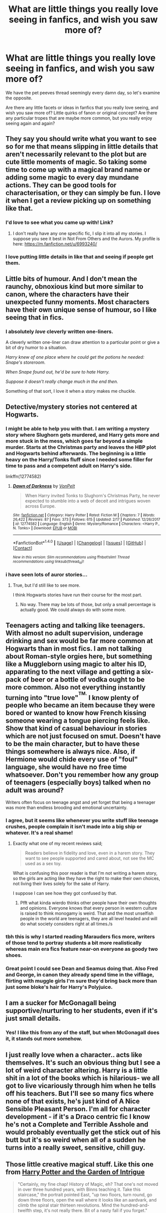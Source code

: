 #+TITLE: What are little things you really love seeing in fanfics, and wish you saw more of?

* What are little things you really love seeing in fanfics, and wish you saw more of?
:PROPERTIES:
:Author: DictionaryWrites
:Score: 21
:DateUnix: 1519910128.0
:DateShort: 2018-Mar-01
:FlairText: Discussion
:END:
We have the pet peeves thread seemingly every damn day, so let's examine the opposite.

Are there any little facets or ideas in fanfics that you really love seeing, and wish you saw more of? Little quirks of fanon or original concept? Are there any particular tropes that are maybe more common, but you really enjoy seeing again and again?


** They say you should write what you want to see so for me that means slipping in little details that aren't necessarily relevant to the plot but are cute little moments of magic. So taking some time to come up with a magical brand name or adding some magic to every day mundane actions. They can be good tools for characterisation, or they can simply be fun. I love it when I get a review picking up on something like that.
:PROPERTIES:
:Author: FloreatCastellum
:Score: 37
:DateUnix: 1519915530.0
:DateShort: 2018-Mar-01
:END:

*** I'd love to see what you came up with! Link?
:PROPERTIES:
:Author: MagicHeadset
:Score: 1
:DateUnix: 1519921965.0
:DateShort: 2018-Mar-01
:END:

**** I don't really have any one specific fic, I slip it into all my stories. I suppose you see it best in Not From Others and the Aurors. My profile is here: [[https://m.fanfiction.net/u/6993240/]]
:PROPERTIES:
:Author: FloreatCastellum
:Score: 2
:DateUnix: 1519987572.0
:DateShort: 2018-Mar-02
:END:


*** I love putting little details in like that and seeing if people get them.
:PROPERTIES:
:Author: jenorama_CA
:Score: 1
:DateUnix: 1519924138.0
:DateShort: 2018-Mar-01
:END:


** Little bits of humour. And I don't mean the raunchy, obnoxious kind but more similar to canon, where the characters have their unexpected funny moments. Most characters have their own unique sense of humour, so I like seeing that in fics.
:PROPERTIES:
:Author: adreamersmusing
:Score: 27
:DateUnix: 1519916206.0
:DateShort: 2018-Mar-01
:END:

*** I absolutely /love/ cleverly written one-liners.

A cleverly written one-liner can draw attention to a particular point or give a bit of dry humor to a situation.

/Harry knew of one place where he could get the potions he needed: Snape's storeroom./

/When Snape found out, he'd be sure to hate Harry./

/Suppose it doesn't really change much in the end then./

Something of that sort, I love it when a story makes me chuckle.
:PROPERTIES:
:Author: Phonsz
:Score: 7
:DateUnix: 1520029283.0
:DateShort: 2018-Mar-03
:END:


** Detective/mystery stories not centered at Hogwarts.
:PROPERTIES:
:Author: __Pers
:Score: 17
:DateUnix: 1519916580.0
:DateShort: 2018-Mar-01
:END:

*** I might be able to help you with that. I am writing a mystery story where Slughorn gets murdered, and Harry gets more and more stuck in the mess, which goes far beyond a simple murder. Starts at the Christmas party and leaves the HBP plot and Hogwarts behind afterwards. The beginning is a little heavy on the Harry/Tonks fluff since I needed some filler for time to pass and a competent adult on Harry's side.

linkffn(12774582)
:PROPERTIES:
:Author: Hellstrike
:Score: 2
:DateUnix: 1519944403.0
:DateShort: 2018-Mar-02
:END:

**** [[http://www.fanfiction.net/s/12774582/1/][*/Dawn of Darkness/*]] by [[https://www.fanfiction.net/u/8266516/VonPelt][/VonPelt/]]

#+begin_quote
  When Harry invited Tonks to Slughorn's Christmas Party, he never expected to stumble into a web of deceit and intrigues woven across Europe.
#+end_quote

^{/Site/: [[http://www.fanfiction.net/][fanfiction.net]] *|* /Category/: Harry Potter *|* /Rated/: Fiction M *|* /Chapters/: 7 *|* /Words/: 26,422 *|* /Reviews/: 87 *|* /Favs/: 373 *|* /Follows/: 615 *|* /Updated/: 2/17 *|* /Published/: 12/26/2017 *|* /id/: 12774582 *|* /Language/: English *|* /Genre/: Mystery/Romance *|* /Characters/: <Harry P., N. Tonks> *|* /Download/: [[http://www.ff2ebook.com/old/ffn-bot/index.php?id=12774582&source=ff&filetype=epub][EPUB]] or [[http://www.ff2ebook.com/old/ffn-bot/index.php?id=12774582&source=ff&filetype=mobi][MOBI]]}

--------------

*FanfictionBot*^{1.4.0} *|* [[[https://github.com/tusing/reddit-ffn-bot/wiki/Usage][Usage]]] | [[[https://github.com/tusing/reddit-ffn-bot/wiki/Changelog][Changelog]]] | [[[https://github.com/tusing/reddit-ffn-bot/issues/][Issues]]] | [[[https://github.com/tusing/reddit-ffn-bot/][GitHub]]] | [[[https://www.reddit.com/message/compose?to=tusing][Contact]]]

^{/New in this version: Slim recommendations using/ ffnbot!slim! /Thread recommendations using/ linksub(thread_id)!}
:PROPERTIES:
:Author: FanfictionBot
:Score: 1
:DateUnix: 1519944438.0
:DateShort: 2018-Mar-02
:END:


*** i have seen lots of auror stories...
:PROPERTIES:
:Author: natus92
:Score: 2
:DateUnix: 1519951203.0
:DateShort: 2018-Mar-02
:END:

**** True, but I'd still like to see more.

I think Hogwarts stories have run their course for the most part.
:PROPERTIES:
:Author: __Pers
:Score: 3
:DateUnix: 1519956548.0
:DateShort: 2018-Mar-02
:END:

***** No way. There may be lots of those, but only a small percentage is actually good. We could always do with some more.
:PROPERTIES:
:Score: 1
:DateUnix: 1520163259.0
:DateShort: 2018-Mar-04
:END:


** Teenagers acting and talking like teenagers. With almost no adult supervision, underage drinking and sex would be far more common at Hogwarts than in most fics. I am not talking about Roman-style orgies here, but something like a Muggleborn using magic to alter his ID, apparating to the next village and getting a six-pack of beer or a bottle of vodka ought to be more common. Also not everything instantly turning into "true love"^{^{TM.}} I know plenty of people who became an item because they were bored or wanted to know how French kissing someone wearing a tongue piercing feels like. Show that kind of casual behaviour in stories which are not just focused on smut. Doesn't have to be the main character, but to have these things somewhere is always nice. Also, if Hermione would chide every use of "foul" language, she would have no free time whatsoever. Don't you remember how any group of teenagers (especially boys) talked when no adult was around?

Writers often focus on teenage angst and yet forget that being a teenager was more than endless brooding and emotional uncertainty.
:PROPERTIES:
:Author: Hellstrike
:Score: 32
:DateUnix: 1519916794.0
:DateShort: 2018-Mar-01
:END:

*** I agree, but it seems like whenever you write stuff like teenage crushes, people complain it isn't made into a big ship or whatever. It's a real shame!
:PROPERTIES:
:Author: DictionaryWrites
:Score: 16
:DateUnix: 1519917033.0
:DateShort: 2018-Mar-01
:END:

**** Exactly what one of my recent reviews said;

#+begin_quote
  Readers believe in fidelity and love, even in a harem story. They want to see people supported and cared about, not see the MC used as a sex toy.
#+end_quote

What is confusing this poor reader is that I'm not writing a harem story, so the girls are acting like they have the right to make their own choices, not living their lives solely for the sake of Harry.

I suppose I can see how they got confused by that.
:PROPERTIES:
:Author: wordhammer
:Score: 21
:DateUnix: 1519924974.0
:DateShort: 2018-Mar-01
:END:

***** Pfft what kinda wierdo thinks other people have their own thoughts and opinions. Everyone knows that every person in western culture is raised to think monogamy is weird. That and the most unselfish people in the world are teenagers, they are all level headed and will do what society considers right at all times./s
:PROPERTIES:
:Author: partisan98
:Score: 7
:DateUnix: 1519930534.0
:DateShort: 2018-Mar-01
:END:


*** tbh this is why I started reading Marauders fics more, writers of those tend to portray students a bit more realistically whereas main era fics feature near-on everyone as goody two shoes.
:PROPERTIES:
:Author: Gigadweeb
:Score: 6
:DateUnix: 1519955777.0
:DateShort: 2018-Mar-02
:END:


*** Great point I could see Dean and Seamus doing that. Also Fred and George, in canon they already spend time in the vifllage, flirting with muggle girls I'm sure they'd bring back more than just some bloke's hair for Harry's Polyjuice.
:PROPERTIES:
:Author: Zeefour
:Score: 2
:DateUnix: 1519945412.0
:DateShort: 2018-Mar-02
:END:


** I am a sucker for McGonagall being supportive/nurturing to her students, even if it's just small details.
:PROPERTIES:
:Author: orangedarkchocolate
:Score: 13
:DateUnix: 1519932441.0
:DateShort: 2018-Mar-01
:END:

*** Yes! I like this from any of the staff, but when McGonagall does it, it stands out more somehow.
:PROPERTIES:
:Author: SteamAngel
:Score: 5
:DateUnix: 1520019472.0
:DateShort: 2018-Mar-02
:END:


** I just really love when a character.. acts like themselves. It's such an obvious thing but I see a lot of weird character altering. Harry is a little shit in a lot of the books which is hilarious- we all got to live vicariously through him when he tells off his teachers. But I'll see so many fics where none of that exists, he's just kind of A Nice Sensible Pleasant Person. I'm all for character development - if it's a Draco centric fic I know he's not a Complete and Terrible Asshole and would probably eventually get the stick out of his butt but it's so weird when all of a sudden he turns into a really sweet, sensitive, chill guy.
:PROPERTIES:
:Author: Lola910
:Score: 11
:DateUnix: 1519939243.0
:DateShort: 2018-Mar-02
:END:


** Those little creative magical stuff. Like this one from [[https://www.fanfiction.net/s/8034380][Harry Potter and the Garden of Intrigue]]

#+begin_quote
  "Certainly, my fine chap! History of Magic, eh? That one's not moved in over three hundred years, with Binns teaching it. Take this staircase," the portrait pointed East, "up two floors, turn round, go down three floors, open the wall where it looks like an aardvark, and climb the spiral stair thirteen revolutions. Mind the hundred-and-twelfth step, it's not really there. Bit of a nasty fall if you forget."

  The portrait was talking. Harry remembered Ron had mentioned moving pictures being normal in newspapers, photo albums, and all manner of paintings, but he'd never expected them to talk.

  "Right, thanks," said Neville. Dean and Ron grabbed Harry by the arms and dragged him up the stairs. "We appreciate it."

  Harry forgot about the hundred-and-twelfth stair on the spiral. The portrait was right, it was a bit of a nasty fall; fortunately, Harry had had far worse from his cousin back in Number Four Privet Drive, so he was back up the stairs by the time Ron had turned around to find him. He was, however, very confused when he found the door labeled 'History of Magic' and the others couldn't see it.

  "Well, we've only gone 'round twelve times," suggested Dean, "and you've gone thirteen with that fall."

  Harry nodded. "I guess that makes sense with magic." He opened the door. "I'll see you guys in a bit?"

  "Yep."
#+end_quote

Or this one from [[https://www.fanfiction.net/s/6243892][The Strange Disappearance of Sally-Anne Perks]]

#+begin_quote
  "Barnacle tree?" Harry looked doubtfully at the shimmering shells. One by one the shells began to quiver. Then the two halves of each shell parted slowly, and little beaks began to poke out of the shells. Before long, the tree was covered in dozens of wet and bedraggled little goslings.

  Harry reached out and touched one gently. The little bird looked at him with bright, black eyes and gave his finger an affectionate little peck.

  "Barnacle geese!" exclaimed Hermione. "They are extraordinarily rare. How did you manage to get hold of a barnacle tree, Professor?"

  Professor Sprout smiled as she reached for a box of worms and began feeding the birds. "My sister shipped it to me from the Isle of Man where she lives. There are still a few wild barnacle trees left there. My whole family has always loved plants and trees."

  (...)

  "Any time, my dear boy. The barnacle geese will be ready to detach from the tree tomorrow; you should come back and see them when they begin to fly." She grinned. "Not many people realize that some birds grow on trees, you know."
#+end_quote
:PROPERTIES:
:Author: Satanniel
:Score: 20
:DateUnix: 1519949205.0
:DateShort: 2018-Mar-02
:END:

*** This is exactly what I was talking about! Just charming!
:PROPERTIES:
:Author: FloreatCastellum
:Score: 3
:DateUnix: 1519987617.0
:DateShort: 2018-Mar-02
:END:


*** i never understand the reasons for some downvotes...in my opinion thats the best comment in this thread so far
:PROPERTIES:
:Author: natus92
:Score: 2
:DateUnix: 1519951583.0
:DateShort: 2018-Mar-02
:END:

**** I hold some controversial opinions and am pretty confrontational, so it's probably someone who has problems with me, and not this comment.
:PROPERTIES:
:Author: Satanniel
:Score: 4
:DateUnix: 1519951904.0
:DateShort: 2018-Mar-02
:END:


*** [[http://www.fanfiction.net/s/8034380/1/][*/Harry Potter and the Garden of Intrigue/*]] by [[https://www.fanfiction.net/u/2212489/Azjerban][/Azjerban/]]

#+begin_quote
  In which Harry understands Victorian flower language at age 11. Events grow gradually further and further from the original. Features CharacterDevelopment!Crabbe and Goyle, and many other not-quite-expected variations. This story has reached its conclusion; enjoy. Watch out for the April Fools' chapter.
#+end_quote

^{/Site/: [[http://www.fanfiction.net/][fanfiction.net]] *|* /Category/: Harry Potter *|* /Rated/: Fiction T *|* /Chapters/: 69 *|* /Words/: 242,410 *|* /Reviews/: 291 *|* /Favs/: 484 *|* /Follows/: 511 *|* /Updated/: 1/1/2016 *|* /Published/: 4/17/2012 *|* /Status/: Complete *|* /id/: 8034380 *|* /Language/: English *|* /Genre/: Fantasy/Humor *|* /Characters/: Harry P. *|* /Download/: [[http://www.ff2ebook.com/old/ffn-bot/index.php?id=8034380&source=ff&filetype=epub][EPUB]] or [[http://www.ff2ebook.com/old/ffn-bot/index.php?id=8034380&source=ff&filetype=mobi][MOBI]]}

--------------

*FanfictionBot*^{1.4.0} *|* [[[https://github.com/tusing/reddit-ffn-bot/wiki/Usage][Usage]]] | [[[https://github.com/tusing/reddit-ffn-bot/wiki/Changelog][Changelog]]] | [[[https://github.com/tusing/reddit-ffn-bot/issues/][Issues]]] | [[[https://github.com/tusing/reddit-ffn-bot/][GitHub]]] | [[[https://www.reddit.com/message/compose?to=tusing][Contact]]]

^{/New in this version: Slim recommendations using/ ffnbot!slim! /Thread recommendations using/ linksub(thread_id)!}
:PROPERTIES:
:Author: FanfictionBot
:Score: 1
:DateUnix: 1519951306.0
:DateShort: 2018-Mar-02
:END:


*** ffnbot!refresh
:PROPERTIES:
:Author: Satanniel
:Score: 0
:DateUnix: 1519951283.0
:DateShort: 2018-Mar-02
:END:


** - Non-dodge based dueling.

- Subtlety in magic.

- Asshole, not-misunderstood Snape.
:PROPERTIES:
:Author: yarglethatblargle
:Score: 26
:DateUnix: 1519919001.0
:DateShort: 2018-Mar-01
:END:

*** Why wouldn't you dodge. Not saying it is the 100% the best strategy but given many wizards cannot cast a shield charm (see book 6) and conjuring objects to block is also hard/magically taxing then dodging is your best option.
:PROPERTIES:
:Author: cretsben
:Score: 5
:DateUnix: 1519933115.0
:DateShort: 2018-Mar-01
:END:

**** Because in canon it's almost impossible to dodge a spell. The only example we see if people deliberately dodging spells is in HBP under the influence of Felix. All other examples are of someone throwing themselves out of the way the moment they know a spell is about to come their way. Not only does that fail as a combat tactic - you're putting yourself on the back foot by allowing yourself to be herded around - it also isn't really dodging. It's just being a moving target, the same as you can do against a gunman.

Also because in canon magic doesn't come with a cost, so there's nothing lost by choosing to shield.

Also because in canon shielding is not the only way to stop offensive spells. Blocking and parrying are alternatives, and blocking at least is considered basic enough that it can be introduced to second years.
:PROPERTIES:
:Author: Taure
:Score: 18
:DateUnix: 1519933916.0
:DateShort: 2018-Mar-01
:END:

***** True most authors seem to refer to staying mobile as dodging... the bigger issue is JKR didn't work out magical combat with enough details for most authors thus the rise of dodging spells. Movies also didn't help with this.
:PROPERTIES:
:Author: cretsben
:Score: 5
:DateUnix: 1519934268.0
:DateShort: 2018-Mar-01
:END:


***** I had this dilemma in one of my drafts for a chapter.

In the end, I had it explained that children didn't have the same grasp on spells that adults did and their spells were naturally slower and easier to dodge. I mena dodging in the sens eof ducking or side-stepping, not combat rolling across the ground x)
:PROPERTIES:
:Author: ModernDayWeeaboo
:Score: 2
:DateUnix: 1519979899.0
:DateShort: 2018-Mar-02
:END:

****** Tangent: any mention of combat rolls reminds me of my friend attempting this during paintballing, getting stuck in a bush and being shot on the butt :')
:PROPERTIES:
:Author: SteamAngel
:Score: 2
:DateUnix: 1520019574.0
:DateShort: 2018-Mar-02
:END:


** I like when certain characters have their own verbal tic. I find them funny since my father has one too. I like when some characters have something unique that only they do, they make the fic feel more real.
:PROPERTIES:
:Author: Anmothra
:Score: 7
:DateUnix: 1519945498.0
:DateShort: 2018-Mar-02
:END:


** Adults stepping in and fixing things.

It might just be because there are too many 'Harry and Co stop taking shit and fix the world', but it is always neat to see adults figure out what is going on and step up.

I've seen this with Dumbles really not being that bad just missing things because of cannon, so you have him see things differently and he puts a stop to all the crap. Or you have an external adult who was not previously involved (seen it with Tonks a few times, Amelia even more)

One of the best I've seen of this was the one where Dumbledor dropped everything when he heard "Basilisk" and called in the marines.

Only half-points if the "adult" in question is a time-traveling version of one the hogwarts kids. 0 points if it is a time-traveling kid from the future that ends up back in his kids body.
:PROPERTIES:
:Author: StarDolph
:Score: 6
:DateUnix: 1519979007.0
:DateShort: 2018-Mar-02
:END:

*** Some of the fics: The Basalisk one: Petrification Proliferation linkffn(11265467) I also liked how Tonks was handled in Grains of Sand linkffn(12188150), particularly the 'oh shit how did we miss this' Also liked the adults in child shall lead them linkffn(10871795)
:PROPERTIES:
:Author: StarDolph
:Score: 2
:DateUnix: 1519979761.0
:DateShort: 2018-Mar-02
:END:

**** [[http://www.fanfiction.net/s/12188150/1/][*/Like Grains of Sand in the Hourglass/*]] by [[https://www.fanfiction.net/u/1057022/Temporal-Knight][/Temporal Knight/]]

#+begin_quote
  During the Battle in the Department of Mysteries Nymphadora Tonks finds herself thrown back to the beginning of Fifth Year. With two Tonks walking around and her faith in Dumbledore eroded what's a Metamorphmagus to do? Protect Harry Potter at all costs, that's what! Tonks ends up crafting a new identity for herself and infiltrates Hogwarts to fix the future. Pairing: Harry/Tonks.
#+end_quote

^{/Site/: [[http://www.fanfiction.net/][fanfiction.net]] *|* /Category/: Harry Potter *|* /Rated/: Fiction T *|* /Chapters/: 12 *|* /Words/: 116,626 *|* /Reviews/: 873 *|* /Favs/: 2,944 *|* /Follows/: 3,277 *|* /Updated/: 7/26/2017 *|* /Published/: 10/12/2016 *|* /Status/: Complete *|* /id/: 12188150 *|* /Language/: English *|* /Genre/: Fantasy/Romance *|* /Characters/: <Harry P., N. Tonks> Hermione G., Luna L. *|* /Download/: [[http://www.ff2ebook.com/old/ffn-bot/index.php?id=12188150&source=ff&filetype=epub][EPUB]] or [[http://www.ff2ebook.com/old/ffn-bot/index.php?id=12188150&source=ff&filetype=mobi][MOBI]]}

--------------

[[http://www.fanfiction.net/s/10871795/1/][*/A Little Child Shall Lead Them/*]] by [[https://www.fanfiction.net/u/5339762/White-Squirrel][/White Squirrel/]]

#+begin_quote
  After the war, Hermione is haunted by the friends she lost, so she comes up with an audacious plan to fix it, starting way back with Harry's parents. Now, all she has to do is get herself taken seriously in 1981, and then find a way to get her old life back when she's done.
#+end_quote

^{/Site/: [[http://www.fanfiction.net/][fanfiction.net]] *|* /Category/: Harry Potter *|* /Rated/: Fiction T *|* /Chapters/: 6 *|* /Words/: 31,818 *|* /Reviews/: 390 *|* /Favs/: 1,303 *|* /Follows/: 611 *|* /Updated/: 1/16/2015 *|* /Published/: 12/5/2014 *|* /Status/: Complete *|* /id/: 10871795 *|* /Language/: English *|* /Characters/: Hermione G. *|* /Download/: [[http://www.ff2ebook.com/old/ffn-bot/index.php?id=10871795&source=ff&filetype=epub][EPUB]] or [[http://www.ff2ebook.com/old/ffn-bot/index.php?id=10871795&source=ff&filetype=mobi][MOBI]]}

--------------

[[http://www.fanfiction.net/s/11265467/1/][*/Petrification Proliferation/*]] by [[https://www.fanfiction.net/u/5339762/White-Squirrel][/White Squirrel/]]

#+begin_quote
  What would have been the appropriate response to a creature that can kill with a look being set loose in the only magical school in Britain? It would have been a lot more than a pat on the head from Dumbledore and a mug of hot cocoa.
#+end_quote

^{/Site/: [[http://www.fanfiction.net/][fanfiction.net]] *|* /Category/: Harry Potter *|* /Rated/: Fiction K+ *|* /Chapters/: 7 *|* /Words/: 34,020 *|* /Reviews/: 1,004 *|* /Favs/: 4,667 *|* /Follows/: 4,158 *|* /Updated/: 5/29/2016 *|* /Published/: 5/22/2015 *|* /Status/: Complete *|* /id/: 11265467 *|* /Language/: English *|* /Characters/: Harry P., Amelia B. *|* /Download/: [[http://www.ff2ebook.com/old/ffn-bot/index.php?id=11265467&source=ff&filetype=epub][EPUB]] or [[http://www.ff2ebook.com/old/ffn-bot/index.php?id=11265467&source=ff&filetype=mobi][MOBI]]}

--------------

*FanfictionBot*^{1.4.0} *|* [[[https://github.com/tusing/reddit-ffn-bot/wiki/Usage][Usage]]] | [[[https://github.com/tusing/reddit-ffn-bot/wiki/Changelog][Changelog]]] | [[[https://github.com/tusing/reddit-ffn-bot/issues/][Issues]]] | [[[https://github.com/tusing/reddit-ffn-bot/][GitHub]]] | [[[https://www.reddit.com/message/compose?to=tusing][Contact]]]

^{/New in this version: Slim recommendations using/ ffnbot!slim! /Thread recommendations using/ linksub(thread_id)!}
:PROPERTIES:
:Author: FanfictionBot
:Score: 2
:DateUnix: 1519979776.0
:DateShort: 2018-Mar-02
:END:


*** I am writing that kind of fic. Sirius gets in Touch with the Tonks family and gets them to take Harry in after PoA and make sure he's alright. I have Nymphadora plant a ton of drugs at Number four to get the Dursleys arrested without dragging Harry through courtrooms, Andromeda deal with the Wizengamot without wanting it or being OP and taking a generally "independent" stance in politics (not joining any fraction or working towards some ideology). Also a generous amount of family fluff.

linkffn(12745758)
:PROPERTIES:
:Author: Hellstrike
:Score: 2
:DateUnix: 1520007958.0
:DateShort: 2018-Mar-02
:END:

**** [[http://www.fanfiction.net/s/12745758/1/][*/No longer alone/*]] by [[https://www.fanfiction.net/u/8266516/VonPelt][/VonPelt/]]

#+begin_quote
  Unable to clear his name, Sirius asked his cousin Andromeda to take care of Harry. This turns out to be the best decision Sirius ever made. Eventual Harry/Lisa Turpin.
#+end_quote

^{/Site/: [[http://www.fanfiction.net/][fanfiction.net]] *|* /Category/: Harry Potter *|* /Rated/: Fiction M *|* /Chapters/: 9 *|* /Words/: 43,780 *|* /Reviews/: 112 *|* /Favs/: 376 *|* /Follows/: 644 *|* /Updated/: 2/3 *|* /Published/: 12/2/2017 *|* /id/: 12745758 *|* /Language/: English *|* /Genre/: Family/Adventure *|* /Characters/: <Harry P., Lisa T.> N. Tonks, Andromeda T. *|* /Download/: [[http://www.ff2ebook.com/old/ffn-bot/index.php?id=12745758&source=ff&filetype=epub][EPUB]] or [[http://www.ff2ebook.com/old/ffn-bot/index.php?id=12745758&source=ff&filetype=mobi][MOBI]]}

--------------

*FanfictionBot*^{1.4.0} *|* [[[https://github.com/tusing/reddit-ffn-bot/wiki/Usage][Usage]]] | [[[https://github.com/tusing/reddit-ffn-bot/wiki/Changelog][Changelog]]] | [[[https://github.com/tusing/reddit-ffn-bot/issues/][Issues]]] | [[[https://github.com/tusing/reddit-ffn-bot/][GitHub]]] | [[[https://www.reddit.com/message/compose?to=tusing][Contact]]]

^{/New in this version: Slim recommendations using/ ffnbot!slim! /Thread recommendations using/ linksub(thread_id)!}
:PROPERTIES:
:Author: FanfictionBot
:Score: 1
:DateUnix: 1520007971.0
:DateShort: 2018-Mar-02
:END:


** Those little genuine friendship moments. Something like little inside jokes, or references to past experiences. Little moments of smile causing dialogue.

"So Harry you kissed Ginny... was it... wet?" "...Shut up Hermione."

...

"Malfoy you stupid troll. No one cares about your dad." "You know you're lucky Malfoy. If you actually were a Troll trying to hurt Hermione, Harry would have stuck his wand up your nose" "...Shut up Ron."

...

"You know guys sometimes I feel like the Hero of the Wizarding World, all of the stuff I've done over the years. And sometimes I feel like a brick."

"Shut up Harry... that got old in our seventh year. You can't become a material Animagus."

"Why can't you believe in me Hermione! I'm the Master of Death. I should be able to turn myself into a brick Animagus!"

"See Hermione? Told you he shouldn't have dated Luna for so long."

"Shut up Ron... I know you're a Peacock Animagus."

"You told him!"

Edit: spacing of dialogue
:PROPERTIES:
:Author: LinkRue
:Score: 6
:DateUnix: 1520086896.0
:DateShort: 2018-Mar-03
:END:


** - Incorporating setting elements and aspects of wizarding lifestyle that make perfect sense given how wizards are and what they can do, but that I could not have imagined by myself. For example, in linkffn(Patron by Starfox5), wizards enchant their gift boxes to have sizes, shapes, and weights that have nothing to do with those of the gifts they contain.

A guilty one:

- Hermione casually doing powerful magic. That is, the Hermione being "powerful" might not be a major focus of the fic, but a situation calls for some large-scale or high-level magic, and Hermione just casually does it. For example, in linkffn(Amends, or Truth and Reconciliation by Vera Rozalsky), Hermione spams Fidelius Charms to hide her love affairs.
:PROPERTIES:
:Author: turbinicarpus
:Score: 3
:DateUnix: 1520044524.0
:DateShort: 2018-Mar-03
:END:

*** [[http://www.fanfiction.net/s/5537755/1/][*/Amends, or Truth and Reconciliation/*]] by [[https://www.fanfiction.net/u/1994264/Vera-Rozalsky][/Vera Rozalsky/]]

#+begin_quote
  Post-DH, Hermione confronts the post-war world, including the wizarding War Crimes Trials of 1999, rogue Dementors, werewolf packs, and Ministry intrigue. All is not well, and this is nothing new. Rated M for later chapters.
#+end_quote

^{/Site/: [[http://www.fanfiction.net/][fanfiction.net]] *|* /Category/: Harry Potter *|* /Rated/: Fiction M *|* /Chapters/: 69 *|* /Words/: 341,061 *|* /Reviews/: 1,211 *|* /Favs/: 637 *|* /Follows/: 753 *|* /Updated/: 3/20/2015 *|* /Published/: 11/26/2009 *|* /id/: 5537755 *|* /Language/: English *|* /Genre/: Drama/Romance *|* /Characters/: Hermione G., Neville L. *|* /Download/: [[http://www.ff2ebook.com/old/ffn-bot/index.php?id=5537755&source=ff&filetype=epub][EPUB]] or [[http://www.ff2ebook.com/old/ffn-bot/index.php?id=5537755&source=ff&filetype=mobi][MOBI]]}

--------------

[[http://www.fanfiction.net/s/11080542/1/][*/Patron/*]] by [[https://www.fanfiction.net/u/2548648/Starfox5][/Starfox5/]]

#+begin_quote
  In an Alternate Universe where muggleborns are a tiny minority and stuck as third-class citizens, formally aligning herself with her best friend, the famous boy-who-lived, seemed a good idea. It did a lot to help Hermione's status in the exotic society of a fantastic world so very different from her own. And it allowed both of them to fight for a better life and better Britain.
#+end_quote

^{/Site/: [[http://www.fanfiction.net/][fanfiction.net]] *|* /Category/: Harry Potter *|* /Rated/: Fiction M *|* /Chapters/: 61 *|* /Words/: 542,678 *|* /Reviews/: 1,186 *|* /Favs/: 1,327 *|* /Follows/: 1,321 *|* /Updated/: 4/23/2016 *|* /Published/: 2/28/2015 *|* /Status/: Complete *|* /id/: 11080542 *|* /Language/: English *|* /Genre/: Drama/Romance *|* /Characters/: <Harry P., Hermione G.> Albus D., Aberforth D. *|* /Download/: [[http://www.ff2ebook.com/old/ffn-bot/index.php?id=11080542&source=ff&filetype=epub][EPUB]] or [[http://www.ff2ebook.com/old/ffn-bot/index.php?id=11080542&source=ff&filetype=mobi][MOBI]]}

--------------

*FanfictionBot*^{1.4.0} *|* [[[https://github.com/tusing/reddit-ffn-bot/wiki/Usage][Usage]]] | [[[https://github.com/tusing/reddit-ffn-bot/wiki/Changelog][Changelog]]] | [[[https://github.com/tusing/reddit-ffn-bot/issues/][Issues]]] | [[[https://github.com/tusing/reddit-ffn-bot/][GitHub]]] | [[[https://www.reddit.com/message/compose?to=tusing][Contact]]]

^{/New in this version: Slim recommendations using/ ffnbot!slim! /Thread recommendations using/ linksub(thread_id)!}
:PROPERTIES:
:Author: FanfictionBot
:Score: 1
:DateUnix: 1520044552.0
:DateShort: 2018-Mar-03
:END:


** I love all these things people are talking about. You all should start including examples of fics with these details!
:PROPERTIES:
:Author: MagicHeadset
:Score: 2
:DateUnix: 1519921902.0
:DateShort: 2018-Mar-01
:END:


** I love when there's throwaway lines about runes or wards.
:PROPERTIES:
:Author: LothartheDestroyer
:Score: 2
:DateUnix: 1519922277.0
:DateShort: 2018-Mar-01
:END:


** I'm a bot, /bleep/, /bloop/. Someone has linked to this thread from another place on reddit:

- [[[/r/hpslashfic]]] [[https://www.reddit.com/r/HPSlashFic/comments/816owg/what_are_little_things_you_really_love_seeing_in/][What are little things you really love seeing in fanfics, and wish you saw more of?]]

 /^{If you follow any of the above links, please respect the rules of reddit and don't vote in the other threads.} ^{([[/r/TotesMessenger][Info]]} ^{/} ^{[[/message/compose?to=/r/TotesMessenger][Contact]])}/
:PROPERTIES:
:Author: TotesMessenger
:Score: 2
:DateUnix: 1519923286.0
:DateShort: 2018-Mar-01
:END:


** I like seeing fics with plenty of spells, mostly healing spells because we all see charms transfiguration and the such, where it's all ‘point and shoot a random spell that does this' but no actual incantation, this is mostly because I'm a fox writer and can't find any kind of healing spell other than cannon that makes sense.

I also like to see those slow burn romance fics that don't have ginny as the pairing. It's ruined many, MANY fics when harry shows an interest in Ginny without a good reason. They're all ‘I suddenly have a massive crush on you because I saved your life... rah rah rah' it's bull.
:PROPERTIES:
:Author: Shadow_3324
:Score: 2
:DateUnix: 1519950731.0
:DateShort: 2018-Mar-02
:END:


** Small acts of kindness. I adore them IRL and seeing them between characters really makes the story stand out to me.
:PROPERTIES:
:Author: SteamAngel
:Score: 2
:DateUnix: 1520019322.0
:DateShort: 2018-Mar-02
:END:


** female voldemort, and orginality
:PROPERTIES:
:Author: kharmachaos
:Score: 1
:DateUnix: 1519963924.0
:DateShort: 2018-Mar-02
:END:


** I love to see people come up with spells that are believable. Harry must have learned tons of spells in school, and we only got to see some of them. It's great when characters use spells for everyday things or in combat that sound like they could have been canon.
:PROPERTIES:
:Score: 1
:DateUnix: 1520166417.0
:DateShort: 2018-Mar-04
:END:


** When the characters are considered equal. I'm mostly thinking of ship fic. I love when the people in the relationship are considered on equal ground. Seems easy enough, but I feel like I hardly ever see it so I appreciate it that much more when it happens.
:PROPERTIES:
:Author: spn_willow
:Score: 1
:DateUnix: 1520471991.0
:DateShort: 2018-Mar-08
:END:


** Hermione dying...
:PROPERTIES:
:Author: Ch1pp
:Score: 1
:DateUnix: 1519935521.0
:DateShort: 2018-Mar-01
:END:

*** Well... that came out of nowhere.
:PROPERTIES:
:Author: Shadow_3324
:Score: 2
:DateUnix: 1519950133.0
:DateShort: 2018-Mar-02
:END:

**** Honestly I was a bit disapponted at the lack of outrage.
:PROPERTIES:
:Author: Ch1pp
:Score: 6
:DateUnix: 1519950443.0
:DateShort: 2018-Mar-02
:END:

***** I know your response is very tongue in cheek, but here I go.

To be honest, I would love to see more writers explore how to solve HPuniverse problems with some of the canon characters dead.

Think of how different Year Three would go, by necessity, if Hermione were dead and there is no time turner. How different would Year Two go if Ron had been knocked out of the Anglia by the Willow and broken his neck? If a mandrake killed Professor Sprout? If the hippogriff killed Malfoy? What if the Ridgeback venom proved very deadly to Hagrid? If Oliver had succeeded in drowning himself in the shower after the lost Quidditch match? Dozens more come to mind.

How much would canon change if Fleur died in the lake? If Arthur died in the Ministry? If any of the Ministry Six didn't have plot armor in Book 5? Each would create huge ripples, even if you stayed mostly to the Stations of Canon before that.

One of the great flaws of HP is that nearly no one important dies until the end. Cedric is a plot device, not a character. Sirius is barely fleshed out. Amelia Bones has virtually zero plot impact. Hannah Abbott loses her mother, but Hannah is a cardboard cutout of a character. Dumbledore dying changes the entire tone.

I guess I'm saying I would love a GoT style HP fic where anyone can die, the good guys don't always win/get what they want, and where Bad Things(tm) can happen.

I know of linkffn(Forging the Sword) and I wish more writers would attempt that sort of AU fic.
:PROPERTIES:
:Author: Sturmundsterne
:Score: 13
:DateUnix: 1519961028.0
:DateShort: 2018-Mar-02
:END:

****** u/SteamAngel:
#+begin_quote
  If Oliver had succeeded in drowning himself in the shower after the lost Quidditch match?
#+end_quote

I laughed pretty hard at this XD
:PROPERTIES:
:Author: SteamAngel
:Score: 3
:DateUnix: 1520019856.0
:DateShort: 2018-Mar-02
:END:


****** [[http://www.fanfiction.net/s/3557725/1/][*/Forging the Sword/*]] by [[https://www.fanfiction.net/u/318654/Myst-Shadow][/Myst Shadow/]]

#+begin_quote
  ::Year 2 Divergence:: What does it take, to reshape a child? And if reshaped, what then is formed? Down in the Chamber, a choice is made. (Harry's Gryffindor traits were always so much scarier than other peoples'.)
#+end_quote

^{/Site/: [[http://www.fanfiction.net/][fanfiction.net]] *|* /Category/: Harry Potter *|* /Rated/: Fiction T *|* /Chapters/: 15 *|* /Words/: 152,578 *|* /Reviews/: 3,124 *|* /Favs/: 7,867 *|* /Follows/: 9,465 *|* /Updated/: 8/19/2014 *|* /Published/: 5/26/2007 *|* /id/: 3557725 *|* /Language/: English *|* /Genre/: Adventure *|* /Characters/: Harry P., Ron W., Hermione G. *|* /Download/: [[http://www.ff2ebook.com/old/ffn-bot/index.php?id=3557725&source=ff&filetype=epub][EPUB]] or [[http://www.ff2ebook.com/old/ffn-bot/index.php?id=3557725&source=ff&filetype=mobi][MOBI]]}

--------------

*FanfictionBot*^{1.4.0} *|* [[[https://github.com/tusing/reddit-ffn-bot/wiki/Usage][Usage]]] | [[[https://github.com/tusing/reddit-ffn-bot/wiki/Changelog][Changelog]]] | [[[https://github.com/tusing/reddit-ffn-bot/issues/][Issues]]] | [[[https://github.com/tusing/reddit-ffn-bot/][GitHub]]] | [[[https://www.reddit.com/message/compose?to=tusing][Contact]]]

^{/New in this version: Slim recommendations using/ ffnbot!slim! /Thread recommendations using/ linksub(thread_id)!}
:PROPERTIES:
:Author: FanfictionBot
:Score: 1
:DateUnix: 1519961034.0
:DateShort: 2018-Mar-02
:END:


****** Definitely agree with you there.
:PROPERTIES:
:Author: Ch1pp
:Score: 1
:DateUnix: 1519977320.0
:DateShort: 2018-Mar-02
:END:


****** I used a Sirius/Harry/Pettigrew confrontation without Ron or Hermione (or Snape and Lupin for that matter) as background for one of my stories. Pettigrew ended up stunned and left behind when the Dementors showed up. He's kissed, the others escape on brooms/as animagus. You can shoehorn almost any situation to go wherever you want, no need to kill characters off for it. The butterfly effect is the writers best friend.
:PROPERTIES:
:Author: Hellstrike
:Score: 1
:DateUnix: 1520007434.0
:DateShort: 2018-Mar-02
:END:
